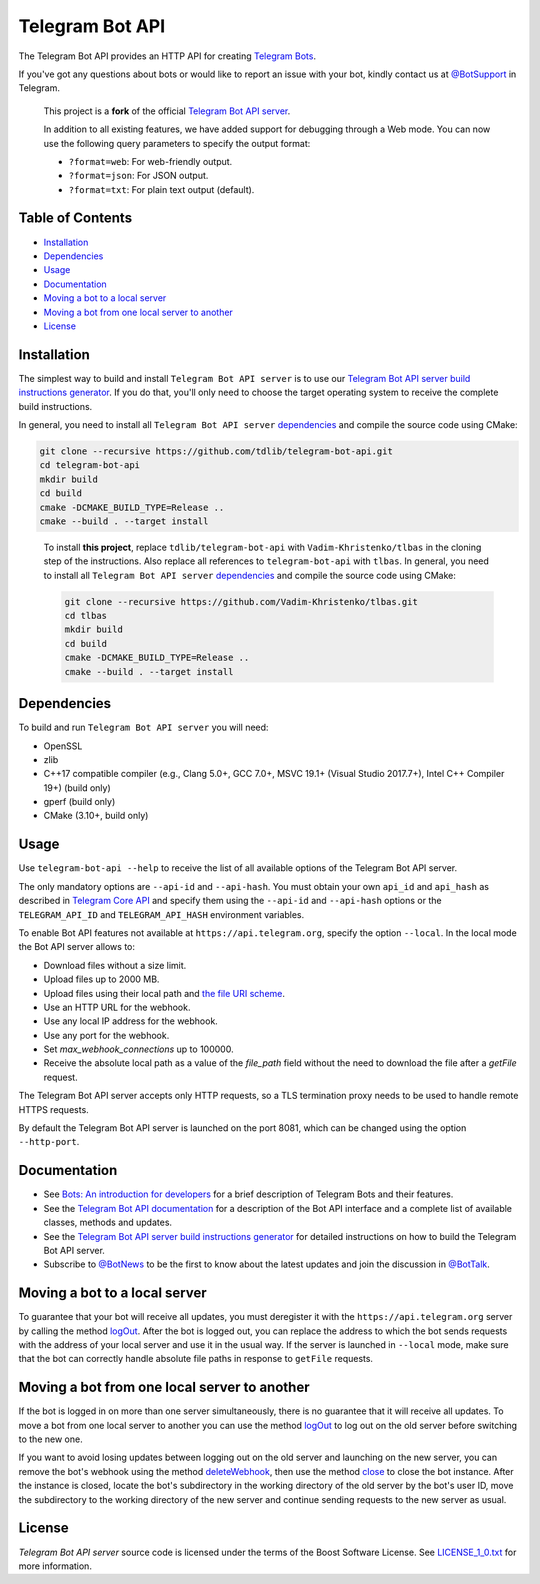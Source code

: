 Telegram Bot API
================

The Telegram Bot API provides an HTTP API for creating `Telegram Bots <https://core.telegram.org/bots>`_.

If you've got any questions about bots or would like to report an issue with your bot, kindly contact us at `@BotSupport <https://t.me/BotSupport>`_ in Telegram.

   This project is a **fork** of the official `Telegram Bot API server <https://github.com/tdlib/telegram-bot-api>`_. 

   In addition to all existing features, we have added support for debugging through a Web mode. You can now use the following query parameters to specify the output format:
   
   - ``?format=web``: For web-friendly output.
   - ``?format=json``: For JSON output.
   - ``?format=txt``: For plain text output (default).

Table of Contents
-----------------
- `Installation <#installation>`_
- `Dependencies <#dependencies>`_
- `Usage <#usage>`_
- `Documentation <#documentation>`_
- `Moving a bot to a local server <#moving-a-bot-to-a-local-server>`_
- `Moving a bot from one local server to another <#moving-a-bot-from-one-local-server-to-another>`_
- `License <#license>`_
  
Installation
------------

The simplest way to build and install ``Telegram Bot API server`` is to use our `Telegram Bot API server build instructions generator <https://tdlib.github.io/telegram-bot-api/build.html>`_.
If you do that, you'll only need to choose the target operating system to receive the complete build instructions.

In general, you need to install all ``Telegram Bot API server`` dependencies_ and compile the source code using CMake:

.. code-block:: bash

   git clone --recursive https://github.com/tdlib/telegram-bot-api.git
   cd telegram-bot-api
   mkdir build
   cd build
   cmake -DCMAKE_BUILD_TYPE=Release ..
   cmake --build . --target install

..


   To install **this project**, replace ``tdlib/telegram-bot-api`` with ``Vadim-Khristenko/tlbas`` in the cloning step of the instructions. Also replace all references to ``telegram-bot-api`` with ``tlbas``.
   In general, you need to install all ``Telegram Bot API server`` dependencies_ and compile the source code using CMake:

   .. code-block:: bash

      git clone --recursive https://github.com/Vadim-Khristenko/tlbas.git
      cd tlbas
      mkdir build
      cd build
      cmake -DCMAKE_BUILD_TYPE=Release ..
      cmake --build . --target install

Dependencies
------------

To build and run ``Telegram Bot API server`` you will need:

- OpenSSL
- zlib
- C++17 compatible compiler (e.g., Clang 5.0+, GCC 7.0+, MSVC 19.1+ (Visual Studio 2017.7+), Intel C++ Compiler 19+) (build only)
- gperf (build only)
- CMake (3.10+, build only)

Usage
-----

Use ``telegram-bot-api --help`` to receive the list of all available options of the Telegram Bot API server.

The only mandatory options are ``--api-id`` and ``--api-hash``. You must obtain your own ``api_id`` and ``api_hash``
as described in `Telegram Core API <https://core.telegram.org/api/obtaining_api_id>`_ and specify them using the ``--api-id`` and ``--api-hash`` options
or the ``TELEGRAM_API_ID`` and ``TELEGRAM_API_HASH`` environment variables.

To enable Bot API features not available at ``https://api.telegram.org``, specify the option ``--local``. In the local mode the Bot API server allows to:

- Download files without a size limit.
- Upload files up to 2000 MB.
- Upload files using their local path and `the file URI scheme <https://en.wikipedia.org/wiki/File_URI_scheme>`_.
- Use an HTTP URL for the webhook.
- Use any local IP address for the webhook.
- Use any port for the webhook.
- Set *max_webhook_connections* up to 100000.
- Receive the absolute local path as a value of the *file_path* field without the need to download the file after a *getFile* request.

The Telegram Bot API server accepts only HTTP requests, so a TLS termination proxy needs to be used to handle remote HTTPS requests.

By default the Telegram Bot API server is launched on the port 8081, which can be changed using the option ``--http-port``.

Documentation
-------------

- See `Bots: An introduction for developers <https://core.telegram.org/bots>`_ for a brief description of Telegram Bots and their features.

- See the `Telegram Bot API documentation <https://core.telegram.org/bots/api>`_ for a description of the Bot API interface and a complete list of available classes, methods and updates.

- See the `Telegram Bot API server build instructions generator <https://tdlib.github.io/telegram-bot-api/build.html>`_ for detailed instructions on how to build the Telegram Bot API server.

- Subscribe to `@BotNews <https://t.me/botnews>`_ to be the first to know about the latest updates and join the discussion in `@BotTalk <https://t.me/bottalk>`_.

Moving a bot to a local server
------------------------------

To guarantee that your bot will receive all updates, you must deregister it with the ``https://api.telegram.org`` server by calling the method `logOut <https://core.telegram.org/bots/api#logout>`_.
After the bot is logged out, you can replace the address to which the bot sends requests with the address of your local server and use it in the usual way.
If the server is launched in ``--local`` mode, make sure that the bot can correctly handle absolute file paths in response to ``getFile`` requests.

Moving a bot from one local server to another
---------------------------------------------

If the bot is logged in on more than one server simultaneously, there is no guarantee that it will receive all updates.
To move a bot from one local server to another you can use the method `logOut <https://core.telegram.org/bots/api#logout>`_ to log out on the old server before switching to the new one.

If you want to avoid losing updates between logging out on the old server and launching on the new server, you can remove the bot's webhook using the method
`deleteWebhook <https://core.telegram.org/bots/api#deletewebhook>`_, then use the method `close <https://core.telegram.org/bots/api#close>`_ to close the bot instance.
After the instance is closed, locate the bot's subdirectory in the working directory of the old server by the bot's user ID, move the subdirectory to the working directory of the new server
and continue sending requests to the new server as usual.

License
-------

`Telegram Bot API server` source code is licensed under the terms of the Boost Software License. See `LICENSE_1_0.txt <http://www.boost.org/LICENSE_1_0.txt>`_ for more information.
